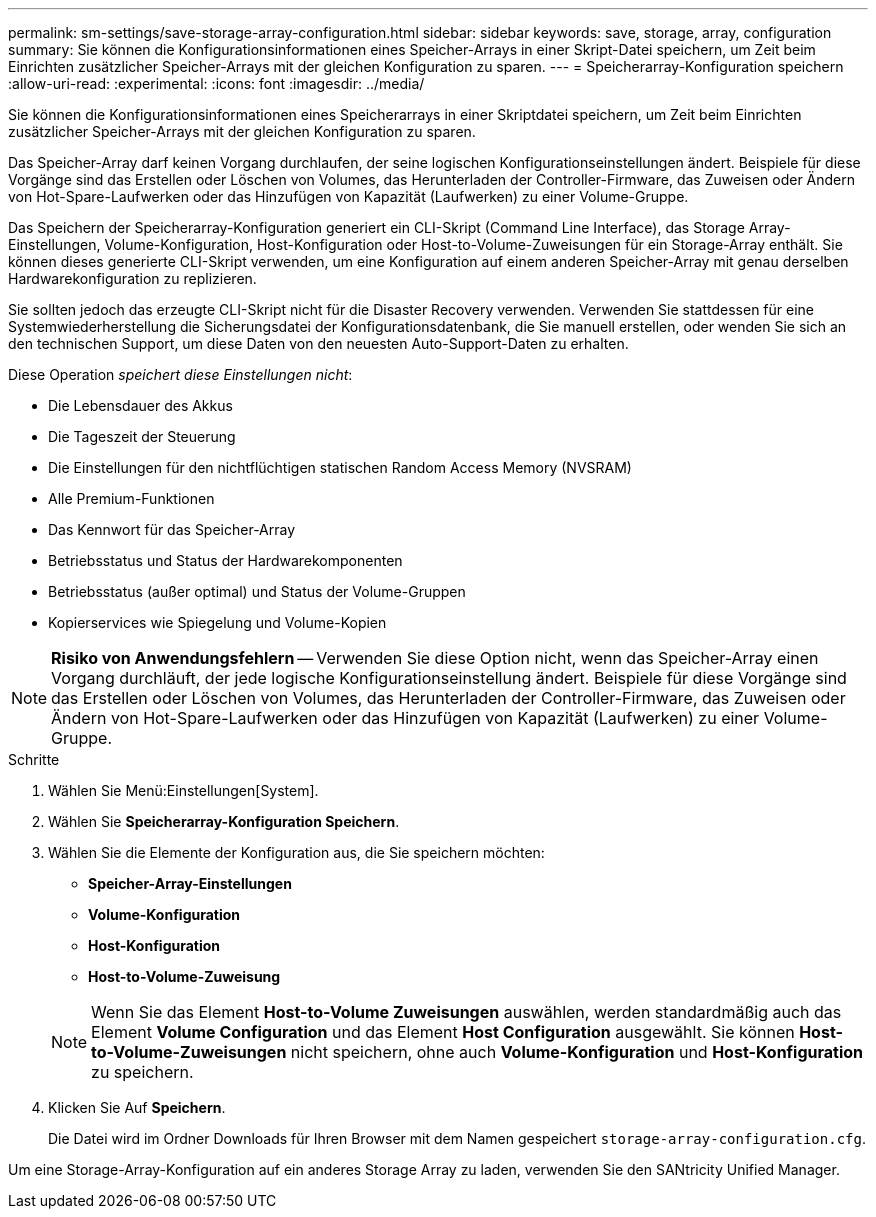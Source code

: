 ---
permalink: sm-settings/save-storage-array-configuration.html 
sidebar: sidebar 
keywords: save, storage, array, configuration 
summary: Sie können die Konfigurationsinformationen eines Speicher-Arrays in einer Skript-Datei speichern, um Zeit beim Einrichten zusätzlicher Speicher-Arrays mit der gleichen Konfiguration zu sparen. 
---
= Speicherarray-Konfiguration speichern
:allow-uri-read: 
:experimental: 
:icons: font
:imagesdir: ../media/


[role="lead"]
Sie können die Konfigurationsinformationen eines Speicherarrays in einer Skriptdatei speichern, um Zeit beim Einrichten zusätzlicher Speicher-Arrays mit der gleichen Konfiguration zu sparen.

Das Speicher-Array darf keinen Vorgang durchlaufen, der seine logischen Konfigurationseinstellungen ändert. Beispiele für diese Vorgänge sind das Erstellen oder Löschen von Volumes, das Herunterladen der Controller-Firmware, das Zuweisen oder Ändern von Hot-Spare-Laufwerken oder das Hinzufügen von Kapazität (Laufwerken) zu einer Volume-Gruppe.

Das Speichern der Speicherarray-Konfiguration generiert ein CLI-Skript (Command Line Interface), das Storage Array-Einstellungen, Volume-Konfiguration, Host-Konfiguration oder Host-to-Volume-Zuweisungen für ein Storage-Array enthält. Sie können dieses generierte CLI-Skript verwenden, um eine Konfiguration auf einem anderen Speicher-Array mit genau derselben Hardwarekonfiguration zu replizieren.

Sie sollten jedoch das erzeugte CLI-Skript nicht für die Disaster Recovery verwenden. Verwenden Sie stattdessen für eine Systemwiederherstellung die Sicherungsdatei der Konfigurationsdatenbank, die Sie manuell erstellen, oder wenden Sie sich an den technischen Support, um diese Daten von den neuesten Auto-Support-Daten zu erhalten.

Diese Operation _speichert diese Einstellungen nicht_:

* Die Lebensdauer des Akkus
* Die Tageszeit der Steuerung
* Die Einstellungen für den nichtflüchtigen statischen Random Access Memory (NVSRAM)
* Alle Premium-Funktionen
* Das Kennwort für das Speicher-Array
* Betriebsstatus und Status der Hardwarekomponenten
* Betriebsstatus (außer optimal) und Status der Volume-Gruppen
* Kopierservices wie Spiegelung und Volume-Kopien


[NOTE]
====
*Risiko von Anwendungsfehlern* -- Verwenden Sie diese Option nicht, wenn das Speicher-Array einen Vorgang durchläuft, der jede logische Konfigurationseinstellung ändert. Beispiele für diese Vorgänge sind das Erstellen oder Löschen von Volumes, das Herunterladen der Controller-Firmware, das Zuweisen oder Ändern von Hot-Spare-Laufwerken oder das Hinzufügen von Kapazität (Laufwerken) zu einer Volume-Gruppe.

====
.Schritte
. Wählen Sie Menü:Einstellungen[System].
. Wählen Sie *Speicherarray-Konfiguration Speichern*.
. Wählen Sie die Elemente der Konfiguration aus, die Sie speichern möchten:
+
** *Speicher-Array-Einstellungen*
** *Volume-Konfiguration*
** *Host-Konfiguration*
** *Host-to-Volume-Zuweisung*


+
[NOTE]
====
Wenn Sie das Element *Host-to-Volume Zuweisungen* auswählen, werden standardmäßig auch das Element *Volume Configuration* und das Element *Host Configuration* ausgewählt. Sie können *Host-to-Volume-Zuweisungen* nicht speichern, ohne auch *Volume-Konfiguration* und *Host-Konfiguration* zu speichern.

====
. Klicken Sie Auf *Speichern*.
+
Die Datei wird im Ordner Downloads für Ihren Browser mit dem Namen gespeichert `storage-array-configuration.cfg`.



Um eine Storage-Array-Konfiguration auf ein anderes Storage Array zu laden, verwenden Sie den SANtricity Unified Manager.
